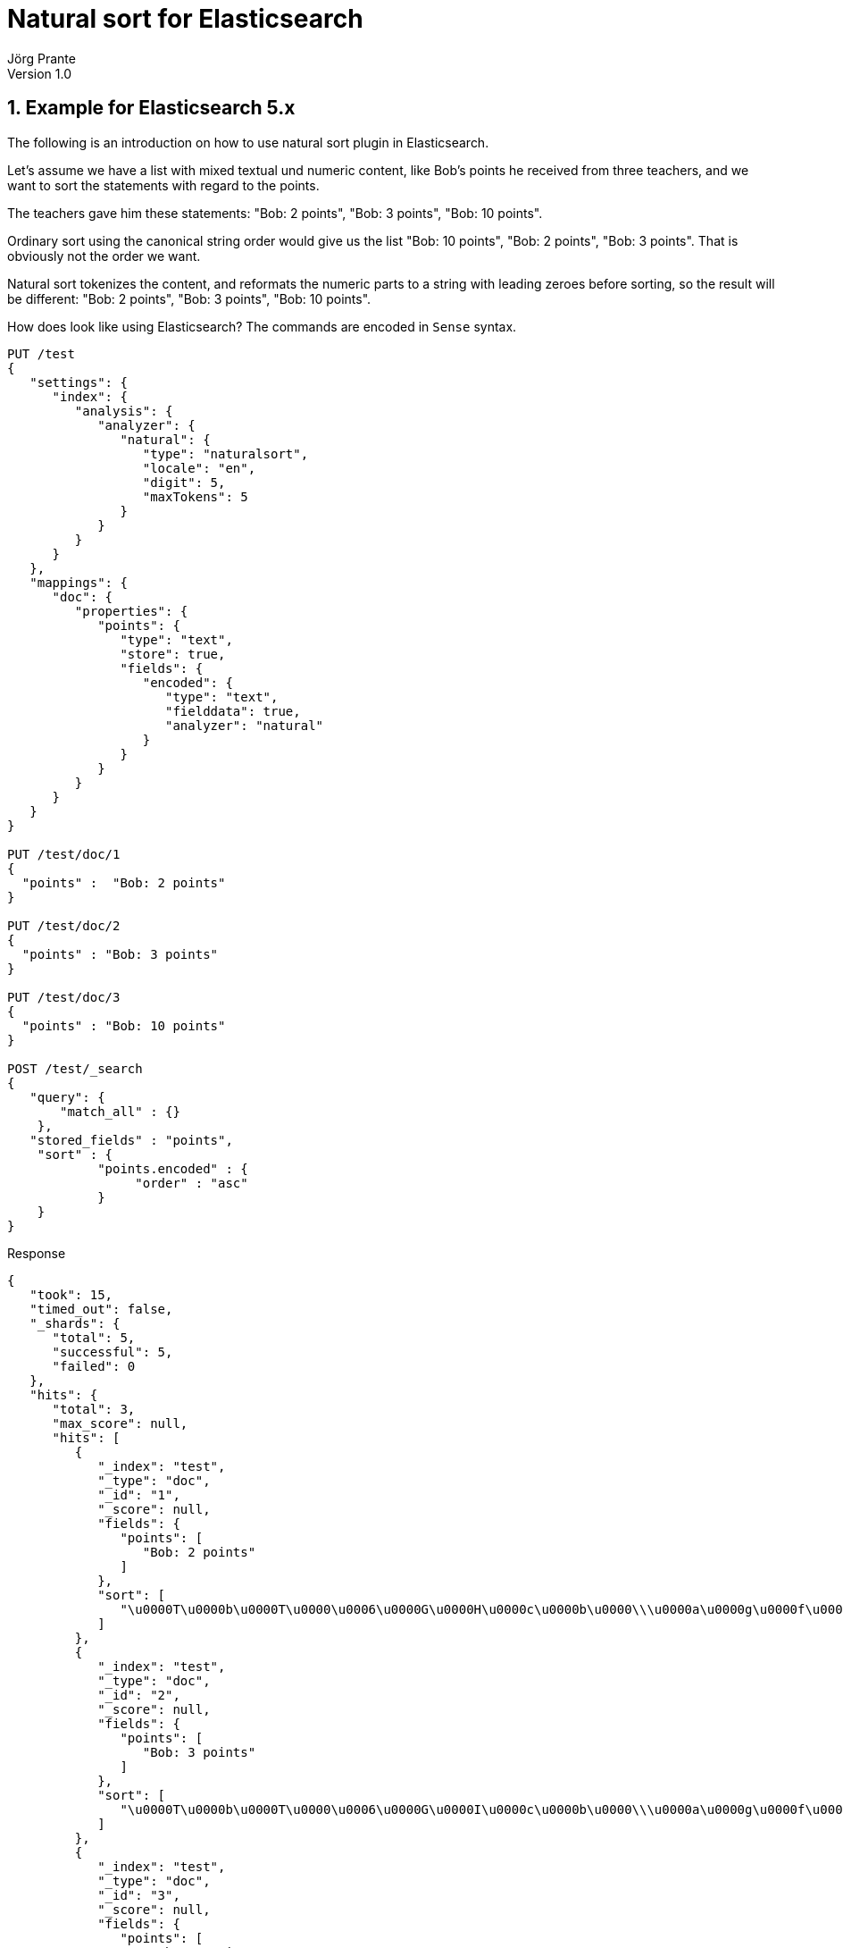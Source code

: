 = Natural sort for Elasticsearch
Jörg Prante
Version 1.0
:sectnums:
:toc: preamble
:toclevels: 4 														
:!toc-title: Content
:experimental:
:description: Natural sort for Elasticsearch
:keywords: Elasticsearch, Plugin, Natural sort
:icons: font

== Example for Elasticsearch 5.x

The following is an introduction on how to use natural sort plugin in Elasticsearch.

Let's assume we have a list with mixed textual und numeric content, like Bob's points
he received from three teachers, and we want to sort the statements with regard to the
points.

The teachers gave him these statements: "Bob: 2 points", "Bob: 3 points",
"Bob: 10 points".

Ordinary sort using the canonical string order would give us the list
"Bob: 10 points", "Bob: 2 points", "Bob: 3 points". That is obviously not the
order we want.

Natural sort tokenizes the content, and reformats the numeric parts to a string
with leading zeroes before sorting, so the result will be different:
"Bob: 2 points", "Bob: 3 points", "Bob: 10 points".

How does look like using Elasticsearch? The commands are encoded in `Sense` syntax.

[source]
----

PUT /test
{
   "settings": {
      "index": {
         "analysis": {
            "analyzer": {
               "natural": {
                  "type": "naturalsort",
                  "locale": "en",
                  "digit": 5,
                  "maxTokens": 5
               }
            }
         }
      }
   },
   "mappings": {
      "doc": {
         "properties": {
            "points": {
               "type": "text",
               "store": true,
               "fields": {
                  "encoded": {
                     "type": "text",
                     "fielddata": true,
                     "analyzer": "natural"
                  }
               }
            }
         }
      }
   }
}

PUT /test/doc/1
{
  "points" :  "Bob: 2 points"
}

PUT /test/doc/2
{
  "points" : "Bob: 3 points"
}

PUT /test/doc/3
{
  "points" : "Bob: 10 points"
}

POST /test/_search
{
   "query": {
       "match_all" : {}
    },
   "stored_fields" : "points",
    "sort" : {
            "points.encoded" : {
                 "order" : "asc"
            }
    }
}
----

Response

[source]
----
{
   "took": 15,
   "timed_out": false,
   "_shards": {
      "total": 5,
      "successful": 5,
      "failed": 0
   },
   "hits": {
      "total": 3,
      "max_score": null,
      "hits": [
         {
            "_index": "test",
            "_type": "doc",
            "_id": "1",
            "_score": null,
            "fields": {
               "points": [
                  "Bob: 2 points"
               ]
            },
            "sort": [
               "\u0000T\u0000b\u0000T\u0000\u0006\u0000G\u0000H\u0000c\u0000b\u0000\\\u0000a\u0000g\u0000f\u0000\u0000\u0000\u0001\u0000\u0001\u0000\u0001\u0000\u0001\u0000w\u0000\u0001\u0000\u0001\u0000w\u0000\u0001\u0000\u0001\u0000\u0001\u0000\u0001\u0000\u0001\u0000\u0001\u0000\u0000\u0000\u0002\u0000\u0001\u0000\u0001\u0000\u0001\u0000\u0001\u0000\u0001\u0000\u0001\u0000\u0001\u0000\u0001\u0000\u0001\u0000\u0001\u0000\u0001"
            ]
         },
         {
            "_index": "test",
            "_type": "doc",
            "_id": "2",
            "_score": null,
            "fields": {
               "points": [
                  "Bob: 3 points"
               ]
            },
            "sort": [
               "\u0000T\u0000b\u0000T\u0000\u0006\u0000G\u0000I\u0000c\u0000b\u0000\\\u0000a\u0000g\u0000f\u0000\u0000\u0000\u0001\u0000\u0001\u0000\u0001\u0000\u0001\u0000w\u0000\u0001\u0000\u0001\u0000w\u0000\u0001\u0000\u0001\u0000\u0001\u0000\u0001\u0000\u0001\u0000\u0001\u0000\u0000\u0000\u0002\u0000\u0001\u0000\u0001\u0000\u0001\u0000\u0001\u0000\u0001\u0000\u0001\u0000\u0001\u0000\u0001\u0000\u0001\u0000\u0001\u0000\u0001"
            ]
         },
         {
            "_index": "test",
            "_type": "doc",
            "_id": "3",
            "_score": null,
            "fields": {
               "points": [
                  "Bob: 10 points"
               ]
            },
            "sort": [
               "\u0000T\u0000b\u0000T\u0000\u0006\u0000H\u0000G\u0000F\u0000c\u0000b\u0000\\\u0000a\u0000g\u0000f\u0000\u0000\u0000\u0001\u0000\u0001\u0000\u0001\u0000\u0001\u0000w\u0000\u0001\u0000\u0001\u0000\u0001\u0000w\u0000\u0001\u0000\u0001\u0000\u0001\u0000\u0001\u0000\u0001\u0000\u0001\u0000\u0000\u0000\u0002\u0000\u0001\u0000\u0001\u0000\u0001\u0000\u0001\u0000\u0001\u0000\u0001\u0000\u0001\u0000\u0001\u0000\u0001\u0000\u0001\u0000\u0001\u0000\u0001"
            ]
         }
      ]
   }
}
----

== Collation keys

Internally, the natural sort plugin uses a collation
key, the same as returned from `java.text.Collator#getCollationKey(String)`,
for defining the sorting order.
The collation keys are encoded in binary form, can be compared bitwise and
work with Elasticsearch `sort` operation. They look a bit weird in the
returned result, but that can be ignored.

IMPORTANT: Do not upgrade the Java VM or change the collation key
implementation during the lifetime of the index. The comparison algorithm
of `java.text.Collator` is not portable and is only guaranteed to work
on the same version of the Java VM.

== Options

The natural sort plugin offers the following options which can be passed to the analyzer definition in the mapping:

[horizontal]
locale:: the locale for the collator
digits:: the number of digits used for numeric parts in the field. Can be in the range from `1` to `9`. Default is `1`
maxTokens:: the number of tokens which are used while text/numeric tokenization of the field.
If there are more tokens, they will be ignored for the sort key. Default is `1`.
bufferSize:: internal buffer size for the underlying `KeywordTokenizer`. Default is 256 or `KeywordTokenizer.DEFAULT_BUFFER_SIZE`

== Gradle test report

The current test report is link:test[here]

